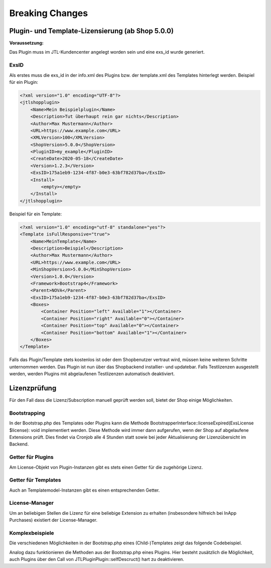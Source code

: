 Breaking Changes
================

.. |rarr| raw:: html

   &rArr;

.. |br| raw:: html

   <br />

Plugin- und Template-Lizensierung (ab Shop 5.0.0)
-------------------------------------------------


**Voraussetzung:**

Das Plugin muss im JTL-Kundencenter angelegt worden sein und eine exs_id wurde generiert.

ExsID
"""""

Als erstes muss die exs_id in der info.xml des Plugins bzw. der template.xml des Templates hinterlegt werden.
Beispiel für ein Plugin:

.. code-block:: php

    <?xml version="1.0" encoding="UTF-8"?>
    <jtlshopplugin>
        <Name>Mein Beispielplugin</Name>
        <Description>Tut überhaupt rein gar nichts</Description>
        <Author>Max Mustermann</Author>
        <URL>https://www.example.com</URL>
        <XMLVersion>100</XMLVersion>
        <ShopVersion>5.0.0</ShopVersion>
        <PluginID>my_example</PluginID>
        <CreateDate>2020-05-18</CreateDate>
        <Version>1.2.3</Version>
        <ExsID>175a1eb9-1234-4f87-b0e3-63bf782d37ba</ExsID>
        <Install>
            <empty></empty>
        </Install>
    </jtlshopplugin>


Beispiel für ein Template:

.. code-block:: php

    <?xml version="1.0" encoding="utf-8" standalone="yes"?>
    <Template isFullResponsive="true">
        <Name>MeinTemplate</Name>
        <Description>Beispiel</Description>
        <Author>Max Mustermann</Author>
        <URL>https://www.example.com</URL>
        <MinShopVersion>5.0.0</MinShopVersion>
        <Version>1.0.0</Version>
        <Framework>Bootstrap4</Framework>
        <Parent>NOVA</Parent>
        <ExsID>175a1eb9-1234-4f87-b0e3-63bf782d37ba</ExsID>
        <Boxes>
            <Container Position="left" Available="1"></Container>
            <Container Position="right" Available="0"></Container>
            <Container Position="top" Available="0"></Container>
            <Container Position="bottom" Available="1"></Container>
        </Boxes>
    </Template>

Falls das Plugin/Template stets kostenlos ist oder dem Shopbenutzer vertraut wird, müssen keine weiteren Schritte unternommen werden.
Das Plugin ist nun über das Shopbackend installier- und updatebar. Falls Testlizenzen ausgestellt werden, werden Plugins mit abgelaufenen Testlizenzen automatisch deaktiviert.

Lizenzprüfung
-------------

Für den Fall dass die Lizenz/Subscription manuell geprüft werden soll, bietet der Shop einige Möglichkeiten.

Bootstrapping
"""""""""""""

In der Bootstrap.php des Templates oder Plugins kann die Methode BootstrapperInterface::licenseExpired(ExsLicense $license): void implementiert werden.
Diese Methode wird immer dann aufgerufen, wenn der Shop auf abgelaufene Extensions prüft. Dies findet via Cronjob alle 4 Stunden statt sowie bei jeder Aktualisierung der Lizenzübersicht im Backend.


Getter für Plugins
""""""""""""""""""

Am License-Objekt von Plugin-Instanzen gibt es stets einen Getter für die zugehörige Lizenz.

.. code-block:: php
    /** @var \JTL\Plugin\Plugin $plugin */
    $subscription = $plugin->getLicense()->getExsLicense()->getLicense()->getSubscription();


Getter für Templates
""""""""""""""""""""

Auch an Templatemodel-Instanzen gibt es einen entsprechenden Getter.

.. code-block:: php
    /** @var \JTL\Template\Model $template */
    $subscription = $template->getExsLicense()->getLicense()->getSubscription()


License-Manager
"""""""""""""""

Um an beliebigen Stellen die Lizenz für eine beliebige Extension zu erhalten (insbesondere hilfreich bei InApp Purchases) existiert der License-Manager.

.. code-block:: php
    $manager      = new JTL\License\Manager(\JTL\Shop::Container()->getDB(), \JTL\Shop::Container()->getCache());
    $subscription = $manager->getLicenseByExsID('some_exs_id');


Komplexbeispiele
""""""""""""""""

Die verschiedenen Möglichkeiten in der Bootstrap.php eines (Child-)Templates zeigt das folgende Codebeispiel.

.. code-block:: php
    <?php declare(strict_types=1);

    namespace Template\mychildtemplate;

    use JTL\License\Manager;
    use JTL\License\Struct\ExsLicense;

    class Bootstrap extends \Template\NOVA\Bootstrap
    {
        public function boot(): void
        {
            parent::boot();
            $this->customLicenseCheck();
            $this->checkViaManager();
        }

        private function customLicenseCheck(): void
        {
            $license = $this->getTemplate()->getExsLicense();
            if ($license === null) {
                die('Nanu? Keine Lizenz.');
            }
            if ($license->getLicense()->getSubscription()->getDaysRemaining() < 14) {
                echo 'Achtung! Subscription läuft bald aus!';
            } elseif ($license->getLicense()->getDaysRemaining() < 14) {
                echo 'Achtung! Lizenz läuft bald aus!';
            } elseif ($license->getLicense()->isExpired()) {
                die('Kauf einne neue Lizenz!');
            } elseif ($license->getLicense()->getSubscription()->isExpired()) {
                die('Kauf einne neue Subscription!');
            }
        }

        private function checkViaManager(): void
        {
            $manager = new Manager($this->getDB(), $this->getCache());
            $license = $manager->getLicenseByItemID('some_item_id');
            if ($license !== null && $license->getLicense()->getSubscription()->isExpired()) {
                // do something
            }
            $otherLicense = $manager->getLicenseByExsID('exsidOfAnotherPlugin');
            if ($license !== null && $license->getLicense()->getSubscription()->isExpired()) {
                // do something else
            }
        }

        public function licenseExpired(ExsLicense $license): void
        {
            echo 'Argh! Meine Lizenz ist abgelaufen!';
        }
    }

Analog dazu funktionieren die Methoden aus der Bootstrap.php eines Plugins.
Hier besteht zusätzlich die Möglichkeit, auch Plugins über den Call von JTL\Plugin\Plugin::selfDescruct() hart zu deaktivieren.

.. code-block:: php
    <?php declare(strict_types=1);

    namespace Plugin\my_example;

    use JTL\Events\Dispatcher;
    use JTL\Plugin\Bootstrapper;
    use JTL\Plugin\State;

    class Bootstrap extends Bootstrapper
    {
        public function boot(Dispatcher $dispatcher)
        {
            parent::boot($dispatcher);
            $license = $this->getPlugin()->getLicense()->getExsLicense();
            if ($license === null || $license->getLicense()->getSubscription()->isExpired()) {
                $this->getPlugin()->selfDestruct(State::ESX_SUBSCRIPTION_EXPIRED, $this->getDB(), $this->getCache());
            }
        }
    }
